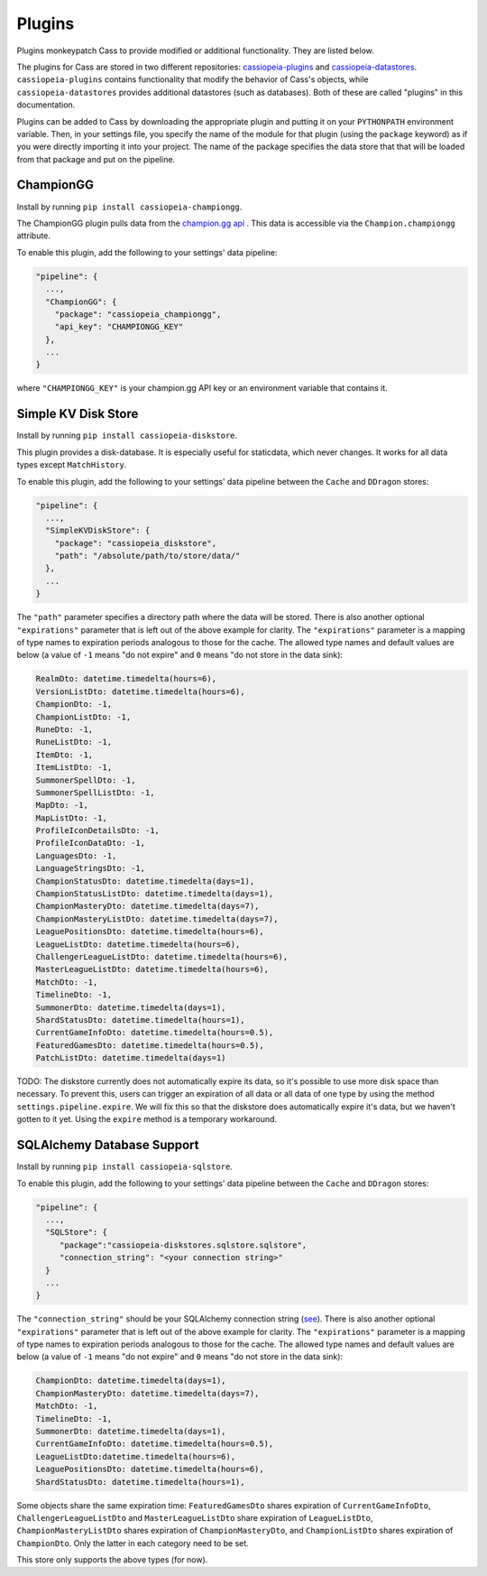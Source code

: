 .. _plugins:

Plugins
#######

Plugins monkeypatch Cass to provide modified or additional functionality. They are listed below.

The plugins for Cass are stored in two different repositories: `cassiopeia-plugins <https://github.com/meraki-analytics/cassiopeia-plugins>`_ and `cassiopeia-datastores <https://github.com/meraki-analytics/cassiopeia-datastores>`_. ``cassiopeia-plugins`` contains functionality that modify the behavior of Cass's objects, while ``cassiopeia-datastores`` provides additional datastores (such as databases). Both of these are called "plugins" in this documentation.

Plugins can be added to Cass by downloading the appropriate plugin and putting it on your ``PYTHONPATH`` environment variable. Then, in your settings file, you specify the name of the module for that plugin (using the ``package`` keyword) as if you were directly importing it into your project. The name of the package specifies the data store that that will be loaded from that package and put on the pipeline.


ChampionGG
----------

Install by running ``pip install cassiopeia-championgg``.

The ChampionGG plugin pulls data from the `champion.gg api <http://api.champion.gg>`_ . This data is accessible via the ``Champion.championgg`` attribute.

To enable this plugin, add the following to your settings' data pipeline:

.. code-block:: json

  "pipeline": {
    ...,
    "ChampionGG": {
      "package": "cassiopeia_championgg",
      "api_key": "CHAMPIONGG_KEY"
    },
    ...
  }

where ``"CHAMPIONGG_KEY"`` is your champion.gg API key or an environment variable that contains it.


Simple KV Disk Store
--------------------

Install by running ``pip install cassiopeia-diskstore``.

This plugin provides a disk-database. It is especially useful for staticdata, which never changes. It works for all data types except ``MatchHistory``.

To enable this plugin, add the following to your settings' data pipeline between the ``Cache`` and ``DDragon`` stores:

.. code-block:: json

  "pipeline": {
    ...,
    "SimpleKVDiskStore": {
      "package": "cassiopeia_diskstore",
      "path": "/absolute/path/to/store/data/"
    },
    ...
  }

The ``"path"`` parameter specifies a directory path where the data will be stored. There is also another optional ``"expirations"`` parameter that is left out of the above example for clarity. The ``"expirations"`` parameter is a mapping of type names to expiration periods analogous to those for the cache. The allowed type names and default values are below (a value of ``-1`` means "do not expire" and ``0`` means "do not store in the data sink):

.. code-block:: python

    RealmDto: datetime.timedelta(hours=6),
    VersionListDto: datetime.timedelta(hours=6),
    ChampionDto: -1,
    ChampionListDto: -1,
    RuneDto: -1,
    RuneListDto: -1,
    ItemDto: -1,
    ItemListDto: -1,
    SummonerSpellDto: -1,
    SummonerSpellListDto: -1,
    MapDto: -1,
    MapListDto: -1,
    ProfileIconDetailsDto: -1,
    ProfileIconDataDto: -1,
    LanguagesDto: -1,
    LanguageStringsDto: -1,
    ChampionStatusDto: datetime.timedelta(days=1),
    ChampionStatusListDto: datetime.timedelta(days=1),
    ChampionMasteryDto: datetime.timedelta(days=7),
    ChampionMasteryListDto: datetime.timedelta(days=7),
    LeaguePositionsDto: datetime.timedelta(hours=6),
    LeagueListDto: datetime.timedelta(hours=6),
    ChallengerLeagueListDto: datetime.timedelta(hours=6),
    MasterLeagueListDto: datetime.timedelta(hours=6),
    MatchDto: -1,
    TimelineDto: -1,
    SummonerDto: datetime.timedelta(days=1),
    ShardStatusDto: datetime.timedelta(hours=1),
    CurrentGameInfoDto: datetime.timedelta(hours=0.5),
    FeaturedGamesDto: datetime.timedelta(hours=0.5),
    PatchListDto: datetime.timedelta(days=1)

TODO: The diskstore currently does not automatically expire its data, so it's possible to use more disk space than necessary. To prevent this, users can trigger an expiration of all data or all data of one type by using the method ``settings.pipeline.expire``. We will fix this so that the diskstore does automatically expire it's data, but we haven't gotten to it yet. Using the ``expire`` method is a temporary workaround.


SQLAlchemy Database Support
---------------------------

Install by running ``pip install cassiopeia-sqlstore``.

To enable this plugin, add the following to your settings' data pipeline between the ``Cache`` and ``DDragon`` stores:

.. code-block:: json

  "pipeline": {
    ...,
    "SQLStore": {
       "package":"cassiopeia-diskstores.sqlstore.sqlstore",
       "connection_string": "<your connection string>"
    }
    ...
  }

The ``"connection_string"`` should be your SQLAlchemy connection string (`see <http://docs.sqlalchemy.org/en/latest/core/engines.html>`_). There is also another optional ``"expirations"`` parameter that is left out of the above example for clarity. The ``"expirations"`` parameter is a mapping of type names to expiration periods analogous to those for the cache. The allowed type names and default values are below (a value of ``-1`` means "do not expire" and ``0`` means "do not store in the data sink):

.. code-block:: python

    ChampionDto: datetime.timedelta(days=1),
    ChampionMasteryDto: datetime.timedelta(days=7),
    MatchDto: -1,
    TimelineDto: -1,
    SummonerDto: datetime.timedelta(days=1),
    CurrentGameInfoDto: datetime.timedelta(hours=0.5),
    LeagueListDto:datetime.timedelta(hours=6),
    LeaguePositionsDto: datetime.timedelta(hours=6),
    ShardStatusDto: datetime.timedelta(hours=1),

Some objects share the same expiration time: ``FeaturedGamesDto`` shares expiration of ``CurrentGameInfoDto``, ``ChallengerLeagueListDto`` and ``MasterLeagueListDto`` share expiration of ``LeagueListDto``, ``ChampionMasteryListDto`` shares expiration of ``ChampionMasteryDto``, and ``ChampionListDto`` shares expiration of ``ChampionDto``. Only the latter in each category need to be set.

This store only supports the above types (for now).
